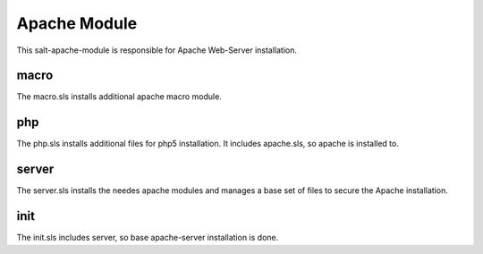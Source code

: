 =============
Apache Module
=============

This salt-apache-module is responsible for Apache Web-Server installation.

macro
-----

The macro.sls installs additional apache macro module.

php
---

The php.sls installs additional files for php5 installation. It includes apache.sls, so apache is installed to.

server
------

The server.sls installs the needes apache modules and manages a base set of files to secure the Apache installation.

init
----

The init.sls includes server, so base apache-server installation is done.
